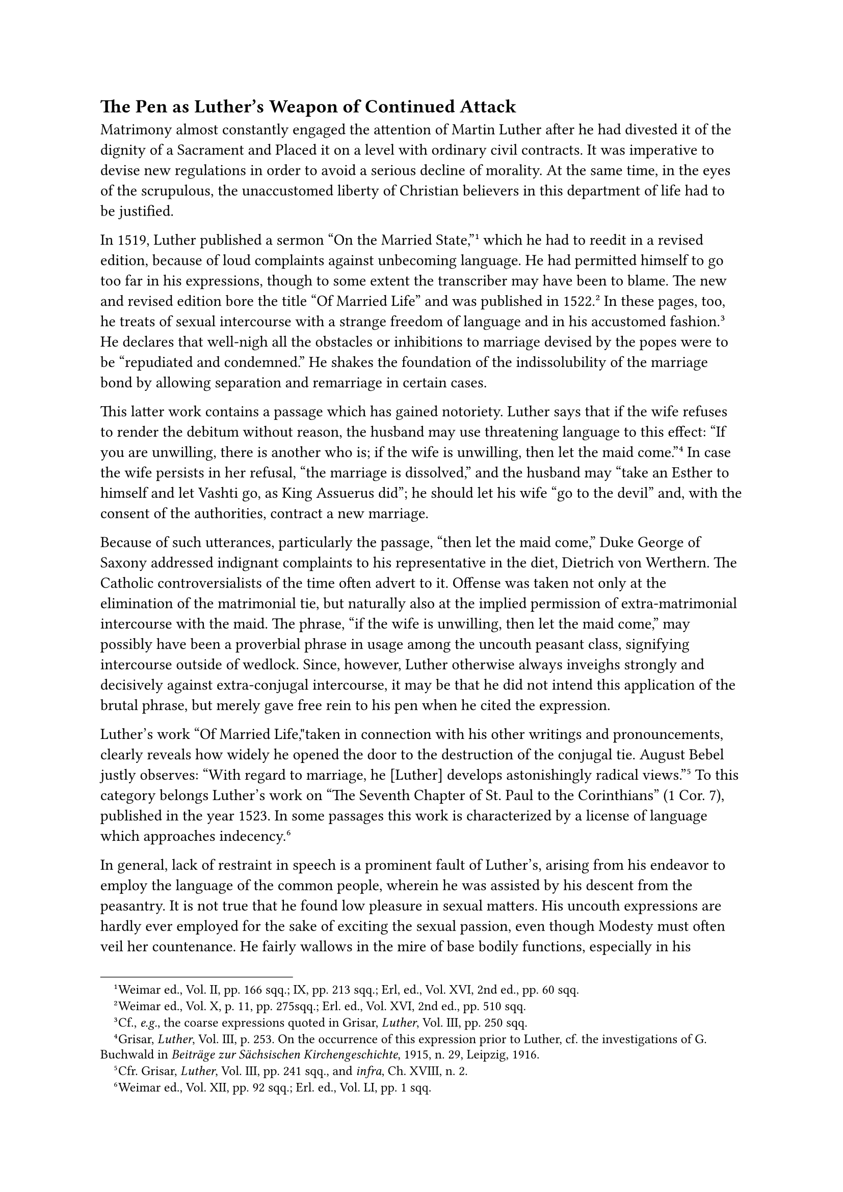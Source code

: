 == The Pen as Luther’s Weapon of Continued Attack
<the-pen-as-luthers-weapon-of-continued-attack>
Matrimony almost constantly engaged the attention of Martin Luther after
he had divested it of the dignity of a Sacrament and Placed it on a
level with ordinary civil contracts. It was imperative to devise new
regulations in order to avoid a serious decline of morality. At the same
time, in the eyes of the scrupulous, the unaccustomed liberty of
Christian believers in this department of life had to be justified.

In 1519, Luther published a sermon "On the Married
State,"#footnote[Weimar ed., Vol. II, pp. 166 sqq.; IX, pp. 213 sqq.;
Erl, ed., Vol. XVI, 2nd ed., pp. 60 sqq.] which he had to reedit in a
revised edition, because of loud complaints against unbecoming language.
He had permitted himself to go too far in his expressions, though to
some extent the transcriber may have been to blame. The new and revised
edition bore the title "Of Married Life" and was published in
1522.#footnote[Weimar ed., Vol. X, p. 11, pp. 275sqq.; Erl. ed., Vol.
XVI, 2nd ed., pp. 510 sqq.] In these pages, too, he treats of sexual
intercourse with a strange freedom of language and in his accustomed
fashion.#footnote[Cf., #emph[e.g.];, the coarse expressions quoted in
Grisar, #emph[Luther];, Vol. III, pp. 250 sqq.] He declares that
well-nigh all the obstacles or inhibitions to marriage devised by the
popes were to be "repudiated and condemned." He shakes the foundation of
the indissolubility of the marriage bond by allowing separation and
remarriage in certain cases.

This latter work contains a passage which has gained notoriety. Luther
says that if the wife refuses to render the debitum without reason, the
husband may use threatening language to this effect: "If you are
unwilling, there is another who is; if the wife is unwilling, then let
the maid come."#footnote[Grisar, #emph[Luther];, Vol. III, p. 253. On
the occurrence of this expression prior to Luther, cf. the
investigations of G. Buchwald in #emph[Beiträge zur Sächsischen
Kirchengeschichte];, 1915, n. 29, Leipzig, 1916.] In case the wife
persists in her refusal, "the marriage is dissolved," and the husband
may "take an Esther to himself and let Vashti go, as King Assuerus did";
he should let his wife "go to the devil" and, with the consent of the
authorities, contract a new marriage.

Because of such utterances, particularly the passage, "then let the maid
come," Duke George of Saxony addressed indignant complaints to his
representative in the diet, Dietrich von Werthern. The Catholic
controversialists of the time often advert to it. Offense was taken not
only at the elimination of the matrimonial tie, but naturally also at
the implied permission of extra-matrimonial intercourse with the maid.
The phrase, "if the wife is unwilling, then let the maid come," may
possibly have been a proverbial phrase in usage among the uncouth
peasant class, signifying intercourse outside of wedlock. Since,
however, Luther otherwise always inveighs strongly and decisively
against extra-conjugal intercourse, it may be that he did not intend
this application of the brutal phrase, but merely gave free rein to his
pen when he cited the expression.

Luther’s work "Of Married Life,"taken in connection with his other
writings and pronouncements, clearly reveals how widely he opened the
door to the destruction of the conjugal tie. August Bebel justly
observes: "With regard to marriage, he \[Luther\] develops astonishingly
radical views."#footnote[Cfr. Grisar, #emph[Luther];, Vol. III, pp. 241
sqq., and #emph[infra];, Ch. XVIII, n. 2.] To this category belongs
Luther’s work on "The Seventh Chapter of St. Paul to the Corinthians" (1
Cor. 7), published in the year 1523. In some passages this work is
characterized by a license of language which approaches
indecency.#footnote[Weimar ed., Vol. XII, pp. 92 sqq.; Erl. ed., Vol.
LI, pp. 1 sqq.]

In general, lack of restraint in speech is a prominent fault of
Luther’s, arising from his endeavor to employ the language of the common
people, wherein he was assisted by his descent from the peasantry. It is
not true that he found low pleasure in sexual matters. His uncouth
expressions are hardly ever employed for the sake of exciting the sexual
passion, even though Modesty must often veil her countenance. He fairly
wallows in the mire of base bodily functions, especially in his vigorous
denunciation of his opponents. He liked to hurl the most vulgar filth
into the faces of his enemies, after he had stirred it up with something
akin to glee. He was excelled by no one in this respect either among his
contemporaries or in the succeeding so-called age of frank utterance,
yes, we may add, not even in the earlier centuries of the Middle Ages,
which were not exactly noted for delicacy of speech. In this
characteristic quality, he stands forth as a giant, even in his earlier
writings, which are now under discussion. Later on, his dexterity
increased in an astounding degree. The apologetical references of his
defenders to the indelicate language of his age, therefore, are valid
only in a very restricted measure. His contemporaries, his nearest
friends are shocked at the filthy material which is at his disposal in
his temperamental outbursts against his adversaries.#footnote[See my
#emph[Luther];, references in the index, Vol. VI, v. "Abusive language,"
"Unseemliness of Luther’s language."]

King Henry VIII, of England, who was well versed in theology, violently
attacked Luther as a heretic in 1521, in his "Defense of the Seven
Sacraments," for which the Pope conferred upon him the title of
"Defender of the Catholic Faith." Luther’s reply to Henry’s book (1523)
was published in both Latin and German.#footnote[Weimar ed., Vol. X, II,
pp. 180 sqq., 227 sq. #emph[Opp. Lat. Var.];, XI, pp. 385 sqq., and Erl.
ed., Vol. XXVIII, pp. 343 sqq.] It abounds in vulgar attacks upon the
King. In this work he says he wishes once more "to uncover the infamy of
the Roman harlot" and declares "the harlot-countenance" of the king is
brazen because of his defense of the "purple harlot of Rome, the drunken
mother of impurity."

This fool, he says among other things, this excrement of swine and
asses, wishes to defile the crown of my heavenly King of glory with the
filth of his body; but the dung must be cast upon him, who is nothing
but a lying rascal and buffoon, a monstrosity of a fool.#footnote[Cfr.
Grisar, #emph[Luther];, Vol. II, pp. 152 sqq.]

With disgust the highly educated English chancellor, Thomas More, took
cognizance of the filthy language in this and other Latin works of
Luther. In a "Reply to Luther’s Calumnies," which he published in 1523
under an assumed name, this eminent humanist wrote in a style which
fortunately was not habitual with him: "\[Luther\] has nothing in his
mouth but stench, filth and dung. These he scatters about him more
abusively and obscenely than ever did churl …If he continues to
cultivate this vituperative manner of speech and to talk of nothing else
but cloaca, latrines and excrements, then may others do as they please;
we shall turn our backs upon his filth and abandon him to his vile
discharges."#footnote[The Latin text in Grisar, #emph[Luther];, Vol.
III, p. 237, note 1. It concludes: "#emph[Capiemus consilium …sic
bacchantem cum suis merdis et stercorib cacantem cactumque
relinquere.];"]

In this same work against King Henry VIII, Luther says: "Through me
Christ has commenced His revelations concerning the abominations in the
holy place." "I am certain that I have my dogmas from heaven," "but the
devil tries to deceive me through Henry;" "God blinds the devil, that
his mendacity is made manifest through me." The King, he says, proves
the truth of the saying that there are no greater fools than kings and
princes.

One is compelled to ask, what demagogical effects such frenzied language
was likely to produce in an agitated world, when the respect due to
civil authority was trampled under foot even in such works of Luther as
his treatise "On Secular Authority."

Among the other polemical writings which Luther produced during these
years mention should be made of his Latin work, "Against the Armed Man
Cochlaeus," whom he ridicules as a combative knight because of his
report of their interview at Worms and his defense of the
Sacraments.#footnote[Weimar ed., Vol. XI, pp. 295 sq.; Opera Lat. Var,
Vol. VII, pp. 44 sqq.] Cochlaeus, himself an effective controversialist,
replied in a work that bore a no less poignant title, "Against the
Cowled Minotaur of Wittenberg,"#footnote[Köstlin-Kawerau, #emph[M.
Luther];, Vol. I, p. 644.] in which he seriously but unsuccessfully
applies to Luther the legend of the abortive calf of Freiberg, claiming
that it condemned him.

In opposition to the canonization of Bishop Benno of Meissen, Luther, in
1524, wrote his sermon "Against the New Idol and Olden Devil about to be
set up at Meissen."#footnote[Weimar ed., Vol. XV, pp. 183 sqq.; Erl.
ed,, Vol. XXIV, 2nd ed., pp. 247 sqq. Cf. Grisar, #emph[Luther];, Vol.
V, pp. 123.] By means of this outrageous sermon he intended to
counteract the favorable influence which the Catholic cause was likely
to derive from the imminent canonization of the venerable Bishop Benno
and his elevation as patron saint of Saxony, a project which was
promoted by Duke George.

Eager to increase his followers, Luther at that time also cast his eyes
upon the Jews. He imagined that the Jews were inclined to favor him and
could be attracted to his cause. What gain and glory if he should
convert the people of Israel to the true Gospel! These ideas inspired
his little treatise, "That Christ was Born a Jew."#footnote[Weimar ed.,
Vol. XI, pp. 314 sqq.; Erl. ed., Vol. XXIX, pp. 45 sqq. Cfr. Grisar,
#emph[Luther];, Vol. V, pp. 411 sqq.]

In this work, published in 1523, he relies on the prophecies which
foretell the conversion of the Jews at the end of the world. "God grant
that the time is near at hand, as we hope." His desire to win over the
Jews remained unrealized; his hatred of Judaism afterwards induced him
to launch the most unheard-of attacks upon them.

In the midst of his fretful and many-sided labors he yet found leisure
to write works on social questions. His small tract against usury,
published in 1519, and his "Great Sermon" of 1520 on the same subject,
were followed, in 1524, by the publication of a pamphlet, "On Mercantile
Trade and Usury."#footnote[Weimar ed., Vol. XV, pp. 293 sqq.; Erl. ed.,
Vol. XXII, pp. 199 sqq. Cfr. Grisar, #emph[Luther];, Vol. V, pp. 79
sqq.] His writings on usury, to which was added another work in 1540,
testify to the active interest which he took in the moral aspects of the
progress of trade and commerce occasioned by the discoveries and the
more intimate intercourse between nations resulting from them. In his
work "Von Kaufshandlung," he again prohibits the taking of interest.
"Whoever lends in such wise as to receive more in return, is a public
and condemned usurer." For the rest, this treatise contains many
stimulating ideas and furnishes an insight into the conditions of the
time. But the author undeniably goes too far in his demand that the
existing commerical societies ought to be abolished. He lacked the
necessary breadth of view and practical experience to pass judgment on
such a question. The desire to represent the new doctrine as useful for
a general reform was not sufficient, and Scriptural passages, especially
from the Old Testament, could not be generalized so as to apply to all
times and conditions.

Luther’s modern admirers have highly praised one of his works, written
to improve the condition of the schools. It is entitled "To the Aldermen
of all the Cities of Germany, that They Should Establish and Maintain
Christian Schools,"#footnote[Weimar ed., Vol. XV, pp. 27 sqq.; Erl. ed.,
Vol. XXII, pp. 168 sqq. Cfr. Grisar, #emph[Luther];, Vol. VI, pp. 3
sqq.; also my article on "Luther" in the #emph[Pädagogisches Lexikon];,
new edition by Roloff.] the emphasis being on the word
"#emph[Christian.];" This appeal was occasioned by the observation that
his cause was injured by the deterioration of the schools resulting from
the religious controversy he had started. It was his intention, as he
himself expressly confessed, to obtain the necessary spiritual and
secular forces for the promotion of his Gospel by re-establishing
Christian schools, #emph[i.e.];, schools in which the new religion was
inculcated. Besides practicable suggestions regarding education, the
pages of this work are burdened with inconceivably crass accusations
against the educational policy of the ancient Church, on which he wishes
to inflict a mortal wound in the name of education by means of the
Scriptures.

It was impossible for Luther, in discussing such questions as the nature
of trade and education, to abandon the controversial narrowness which
marked his ecclesiastical position.

In his literary activity, his predilection was Holy Writ. He provided
the books of the New Testament which he translated into German with
prefaces that characterize his standpoint in regard to the Bible and
theology. The most significant thing in the latter regard is his preface
to the Epistle to the Romans. It is little less than an epitome of his
theological teaching, especially as it centers around the idea that St.
Paul condemns "the entire ulcerous and reptilian complex of human laws
and commandments which drowns the world at present" and teaches the
doctrine of justification by faith alone. #footnote[See the conclusion
of the preface to Romans, 1522. Cfr. Erl. ed., Vol. LXIII, pp. 7 sqq.
for a collection of Luther’s prefaces] His general preface to the New
Testament is equally noteworthy, as it emphasized that those portions of
the Scriptures are the best which show "how faith in Christ gives life,
justice, and happiness." Hence his preference for "the Gospel of St.
John and his first Epistle, the Epistles of St. Paul, particularly those
addressed to the Romans, the Galatians, and the Ephesians, and the first
Epistle of St. Peter; these are the books which reveal Christ …They
advance far beyond the three Gospels of Matthew, Mark, and Luke
…Compared with them, St. James’ Epistle is an epistle of straw, since
there is nothing evangelical about it."

In this manner his criticism of the Bible proceeds along entirely
subjective and arbitrary lines. The value of the sacred writings is
measured by the rule of his own doctrine. He treats the venerable which
are doubtful, and which are to be excluded. At the same time he
practically abandons the concept of inspiration, for he says nothing of
a special illuminative activity of God in connection with the writers’
composition of the Sacred Book, notwithstanding that he holds the Bible
to be the Word of God because its authors were sent by God. As is well
known, during the age of orthodox Lutheranism its devotees fell into the
other extreme by teaching so-called verbal inspiration, according to
which every single word of the Bible has been dictated by God. Catholic
theology has always observed a golden mean between these extremes.

Luther always adhered essentially to his opinion of the Epistle of St.
James as quoted above.#footnote[Cfr. Grisar, #emph[Luther];, Vol. V, pp.
521 sqq.] Relative to the other Biblical writings, his most striking
assertions will be considered in the sequel. Even at the Leipsic
disputation he had maintained that the second book of Maccabees did not
belong to the canon simply because of the difficulty presented by the
passage quoted by Eck concerning Purgatory and prayers for the
departed.#footnote[Ibid.] Later he simply excluded the so-called
deutero-canonical books of the Old Testament from the list of sacred
writings. In his edition they are grouped together at the end of the Old
Testament under the title: "Apocrypha, #emph[i.e];, books not to be
regarded as equal to Holy Writ, but which are useful and good to read."
Under this title the Lutheran Bible retains the following arrangement
even to the present day: Judith, Wisdom, Tobias, Ecclesiasticus, Baruch,
Maccabees I and II, parts of Esther and of Daniel. Luther’s New
Testament is somewhat more conservative. After the Gospels, the Acts of
the Apostles, and the Epistles, it contains the Epistles to the Hebrews,
those of St. James and St. Jude–three epistles which Luther carped
at–and, lastly, the Apocalypse of St. John.

It is a fact that must not be overlooked that the parts of the Bible
which Luther retained were taken over from the tradition of the past. By
way of exception and as a matter of necessity, he thus conceded the
claims of tradition. Though otherwise opposed to it, he took it as his
guide and safeguard in this respect without admitting the fact. Thus his
attitude towards the Bible is really burdened with "flagrant
contradictions," to use an expression of Harnack, especially since he
"had broken through the external authority of the written word" by his
critical method.#footnote[Cfr. Grisar, #emph[Luther];, Vol. IV, pp. 403
sq.] And of this, Luther is guilty, the very man who elsewhere
represents the Bible as the sole principle of faith!

If, in addition to this, his arbitrary method of interpretation is taken
into consideration, the work of destruction wrought by him appears even
greater. The only weapon he possessed he wrested from his own hand, as
it were, both theoretically and in practice.

His procedure regarding the sacred writings is apt to make thoughtful
minds realize how great is the necessity of an infallible Church as
divinely appointed guardian and authentic interpreter of the Bible.
Deprived of the guidance of the Church, with subjectivism as his
lodestar, Luther trod the path that led to an independent religion
severed from divine revelation and therefore without foundation.

